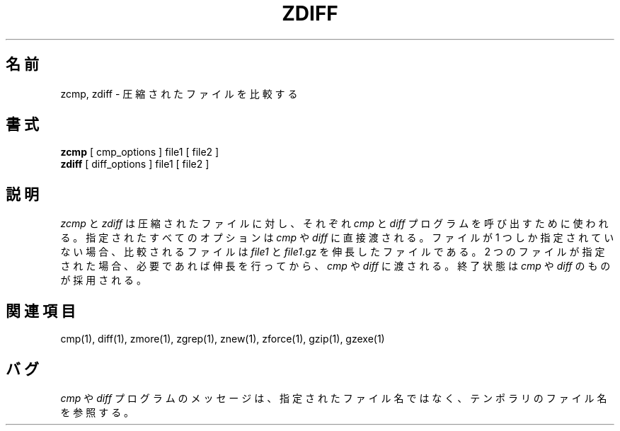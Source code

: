.\"   Copyright (C) 1994-1999 Free Software Foundation, Inc.
.\"
.\"   Permission is granted to make and distribute verbatim copies of
.\"this
.\"manual provided the copyright notice and this permission notice are
.\"preserved on all copies.
.\"
.\"   Permission is granted to copy and distribute modified versions of
.\"this manual under the conditions for verbatim copying, provided that
.\"the entire resulting derived work is distributed under the terms of a
.\"permission notice identical to this one.
.\"
.\"   Permission is granted to copy and distribute translations of this
.\"manual into another language, under the above conditions for modified
.\"versions, except that this permission notice may be stated in a
.\"translation approved by the Foundation.
.\"
.\" Japanese Version Copyright (c) 1993-2000 
.\" NetBSD jman proj. and Yuichi SATO
.\"         all rights reserved.
.\" Translated Fri Oct 15 1993
.\"         by NetBSD jman proj. <jman@spa.is.uec.ac.jp>
.\" Updated Sat Jun 10 15:41:46 JST 2000
.\"         by Yuichi SATO <sato@complex.eng.hokudai.ac.jp>
.\"
.\"WORD:	compress		圧縮
.\"WORD:	uncompress		伸長
.\"WORD:	temporary		テンポラリ
.\"
.TH ZDIFF 1
.SH 名前
zcmp, zdiff \- 圧縮されたファイルを比較する
.SH 書式
.B zcmp
[ cmp_options ] file1
[ file2 ]
.br
.B zdiff
[ diff_options ] file1
[ file2 ]
.SH 説明
.I  zcmp
と
.I zdiff
は圧縮されたファイルに対し、それぞれ
.I cmp
と
.I diff
プログラムを呼び出すために使われる。
指定されたすべてのオプションは
.I cmp
や
.I diff
に直接渡される。
ファイルが 1 つしか指定されていない場合、比較されるファイルは
.I file1
と
.IR file1 ".gz"
を伸長したファイルである。
2 つのファイルが指定された場合、必要であれば伸長を行ってから、
.I cmp
や
.I diff 
に渡される。
終了状態は
.I cmp
や
.I diff
のものが採用される。
.SH 関連項目
cmp(1), diff(1), zmore(1), zgrep(1), znew(1), zforce(1), gzip(1), gzexe(1)
.SH バグ
.I cmp
や
.I diff
プログラムのメッセージは、指定されたファイル名ではなく、
テンポラリのファイル名を参照する。


